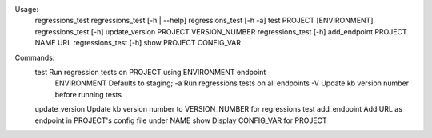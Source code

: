 Usage:
    regressions_test
    regressions_test [-h | --help]
    regressions_test [-h -a] test PROJECT [ENVIRONMENT]
    regressions_test [-h] update_version PROJECT VERSION_NUMBER
    regressions_test [-h] add_endpoint PROJECT NAME URL
    regressions_test [-h] show PROJECT CONFIG_VAR


Commands:
    test            Run regression tests on PROJECT using ENVIRONMENT endpoint
        ENVIRONMENT Defaults to staging; 
        -a          Run regressions tests on all endpoints
        -V          Update kb version number before running tests
    update_version  Update kb version number to VERSION_NUMBER for regressions test
    add_endpoint    Add URL as endpoint in PROJECT's config file under NAME
    show            Display CONFIG_VAR for PROJECT